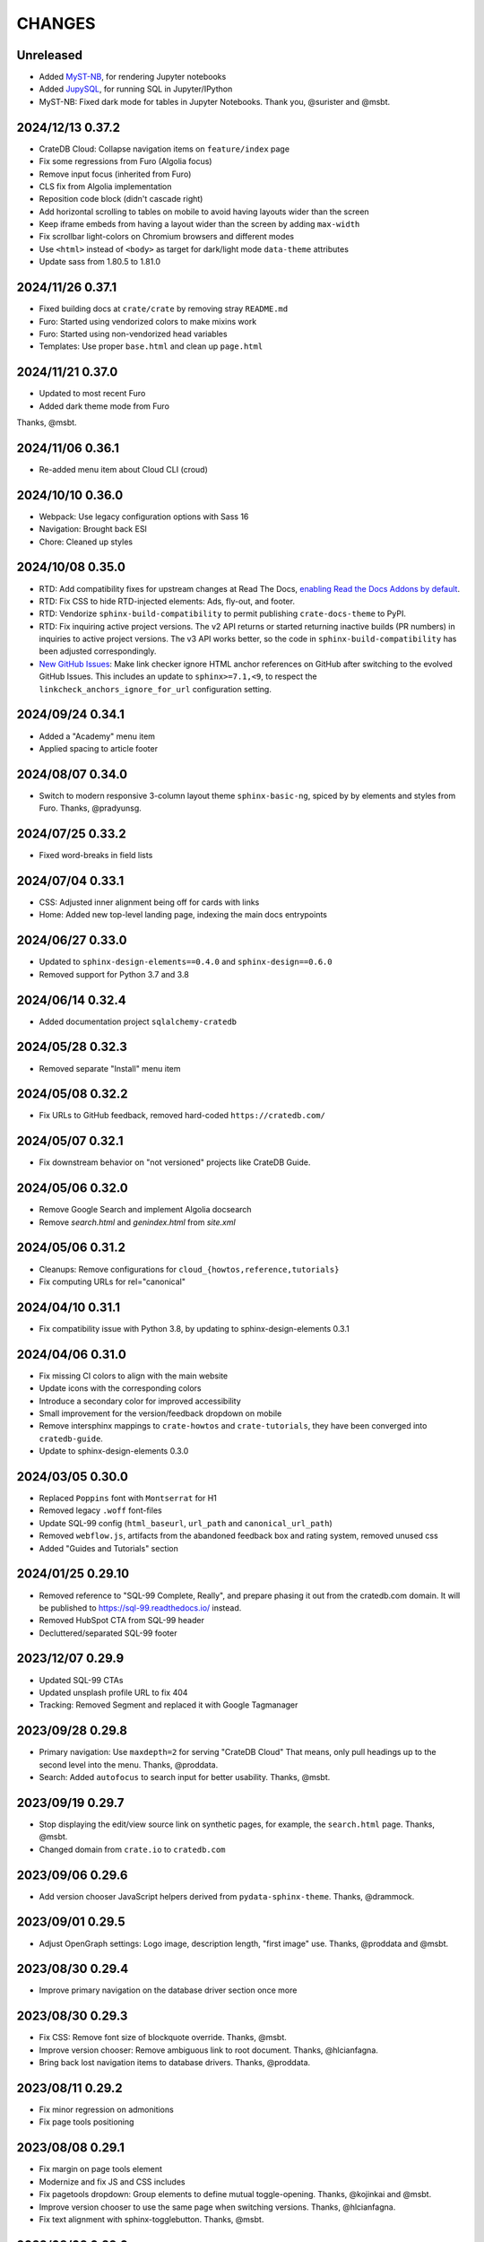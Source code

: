 =======
CHANGES
=======


Unreleased
----------
- Added `MyST-NB`_, for rendering Jupyter notebooks
- Added `JupySQL`_, for running SQL in Jupyter/IPython
- MyST-NB: Fixed dark mode for tables in Jupyter Notebooks.
  Thank you, @surister and @msbt.

.. _JupySQL: https://jupysql.ploomber.io/
.. _MyST-NB: https://myst-nb.readthedocs.io/

2024/12/13 0.37.2
-----------------
- CrateDB Cloud: Collapse navigation items on ``feature/index`` page
- Fix some regressions from Furo (Algolia focus)
- Remove input focus (inherited from Furo)
- CLS fix from Algolia implementation
- Reposition code block (didn't cascade right)
- Add horizontal scrolling to tables on mobile to avoid having layouts wider than the screen
- Keep iframe embeds from having a layout wider than the screen by adding ``max-width``
- Fix scrollbar light-colors on Chromium browsers and different modes
- Use ``<html>`` instead of ``<body>`` as target for dark/light mode ``data-theme`` attributes
- Update sass from 1.80.5 to 1.81.0

2024/11/26 0.37.1
-----------------
- Fixed building docs at ``crate/crate`` by removing stray ``README.md``
- Furo: Started using vendorized colors to make mixins work
- Furo: Started using non-vendorized head variables
- Templates: Use proper ``base.html`` and clean up ``page.html``

2024/11/21 0.37.0
-----------------
- Updated to most recent Furo
- Added dark theme mode from Furo

Thanks, @msbt.

2024/11/06 0.36.1
-----------------
- Re-added menu item about Cloud CLI (croud)

2024/10/10 0.36.0
-----------------
- Webpack: Use legacy configuration options with Sass 16
- Navigation: Brought back ESI
- Chore: Cleaned up styles

2024/10/08 0.35.0
-----------------
- RTD: Add compatibility fixes for upstream changes at Read The Docs,
  `enabling Read the Docs Addons by default`_.
- RTD: Fix CSS to hide RTD-injected elements: Ads, fly-out, and footer.
- RTD: Vendorize ``sphinx-build-compatibility`` to permit publishing
  ``crate-docs-theme`` to PyPI.
- RTD: Fix inquiring active project versions.
  The v2 API returns or started returning inactive builds (PR numbers) in
  inquiries to active project versions. The v3 API works better, so the
  code in ``sphinx-build-compatibility`` has been adjusted correspondingly.
- `New GitHub Issues`_: Make link checker ignore HTML anchor references
  on GitHub after switching to the evolved GitHub Issues. This includes an
  update to ``sphinx>=7.1,<9``, to respect the
  ``linkcheck_anchors_ignore_for_url`` configuration setting.

.. _enabling Read the Docs Addons by default: https://about.readthedocs.com/blog/2024/07/addons-by-default/
.. _New GitHub Issues: https://github.blog/changelog/2024-10-01-evolving-github-issues-public-beta/

2024/09/24 0.34.1
-----------------
- Added a "Academy" menu item
- Applied spacing to article footer

2024/08/07 0.34.0
-----------------
- Switch to modern responsive 3-column layout theme ``sphinx-basic-ng``,
  spiced by by elements and styles from Furo. Thanks, @pradyunsg.

2024/07/25 0.33.2
-----------------
- Fixed word-breaks in field lists

2024/07/04 0.33.1
-----------------
- CSS: Adjusted inner alignment being off for cards with links
- Home: Added new top-level landing page, indexing the main docs entrypoints

2024/06/27 0.33.0
-----------------
- Updated to ``sphinx-design-elements==0.4.0`` and ``sphinx-design==0.6.0``
- Removed support for Python 3.7 and 3.8

2024/06/14 0.32.4
-----------------
- Added documentation project ``sqlalchemy-cratedb``

2024/05/28 0.32.3
-----------------
- Removed separate "Install" menu item

2024/05/08 0.32.2
-----------------
- Fix URLs to GitHub feedback, removed hard-coded ``https://cratedb.com/``

2024/05/07 0.32.1
-----------------
- Fix downstream behavior on "not versioned" projects like CrateDB Guide.

2024/05/06 0.32.0
-----------------
- Remove Google Search and implement Algolia docsearch
- Remove `search.html` and `genindex.html` from `site.xml`

2024/05/06 0.31.2
-----------------
- Cleanups: Remove configurations for ``cloud_{howtos,reference,tutorials}``
- Fix computing URLs for rel="canonical"

2024/04/10 0.31.1
-----------------
- Fix compatibility issue with Python 3.8, by updating to
  sphinx-design-elements 0.3.1

2024/04/06 0.31.0
-----------------
- Fix missing CI colors to align with the main website
- Update icons with the corresponding colors
- Introduce a secondary color for improved accessibility
- Small improvement for the version/feedback dropdown on mobile
- Remove intersphinx mappings to ``crate-howtos`` and ``crate-tutorials``,
  they have been converged into ``cratedb-guide``.
- Update to sphinx-design-elements 0.3.0


2024/03/05 0.30.0
-----------------

- Replaced ``Poppins`` font with ``Montserrat`` for H1
- Removed legacy ``.woff`` font-files
- Update SQL-99 config (``html_baseurl``, ``url_path``
  and ``canonical_url_path``)
- Removed ``webflow.js``, artifacts from the abandoned 
  feedback box and rating system, removed unused css
- Added "Guides and Tutorials" section


2024/01/25 0.29.10
------------------

- Removed reference to "SQL-99 Complete, Really", and
  prepare phasing it out from the cratedb.com domain.
  It will be published to https://sql-99.readthedocs.io/ instead.
- Removed HubSpot CTA from SQL-99 header
- Decluttered/separated SQL-99 footer


2023/12/07 0.29.9
-----------------

- Updated SQL-99 CTAs
- Updated unsplash profile URL to fix 404
- Tracking: Removed Segment and replaced it with Google Tagmanager


2023/09/28 0.29.8
-----------------

- Primary navigation: Use ``maxdepth=2`` for serving "CrateDB Cloud"
  That means, only pull headings up to the second level into the menu.
  Thanks, @proddata.
- Search: Added ``autofocus`` to search input for better usability.
  Thanks, @msbt.


2023/09/19 0.29.7
-----------------

- Stop displaying the edit/view source link on synthetic pages, for example,
  the ``search.html`` page. Thanks, @msbt.
- Changed domain from ``crate.io`` to ``cratedb.com``


2023/09/06 0.29.6
-----------------

- Add version chooser JavaScript helpers derived from ``pydata-sphinx-theme``.
  Thanks, @drammock.


2023/09/01 0.29.5
-----------------

- Adjust OpenGraph settings: Logo image, description length, "first image" use.
  Thanks, @proddata and @msbt.


2023/08/30 0.29.4
-----------------

- Improve primary navigation on the database driver section once more


2023/08/30 0.29.3
-----------------

- Fix CSS: Remove font size of blockquote override. Thanks, @msbt.
- Improve version chooser: Remove ambiguous link to root document.
  Thanks, @hlcianfagna.
- Bring back lost navigation items to database drivers. Thanks,
  @proddata.


2023/08/11 0.29.2
-----------------

- Fix minor regression on admonitions
- Fix page tools positioning


2023/08/08 0.29.1
-----------------

- Fix margin on page tools element
- Modernize and fix JS and CSS includes
- Fix pagetools dropdown: Group elements to define mutual toggle-opening.
  Thanks, @kojinkai and @msbt.
- Improve version chooser to use the same page when switching versions.
  Thanks, @hlcianfagna.
- Fix text alignment with sphinx-togglebutton. Thanks, @msbt.


2023/08/03 0.29.0
-----------------

- Edit primary navigation in left sidebar

  - "CrateDB Cloud" documentation has been bundled into a single repository, now
    located at ``/docs/cloud``
  - Add link to "Community" and "Integration tutorials"
  - Rename ``Install CrateDB`` to ``Install``, and ``Reference`` to ``CrateDB Reference``
  - Improve appearance of bottom section

- Consolidated Cloud Docs: Adjust intersphinx root references

  - Those project references have been dissolved:
    ``cloud-reference``, ``cloud-tutorials``, and ``cloud-howtos``
  - The new canonical intersphinx project reference is just ``cloud``

- UI: Increase z-index of feedback chooser content
- Update jquery to 3.7.0
- Update jinja2 to <3.2


2023/08/01 0.28.2
-----------------

- Adjust footer navigation after web site update. Thanks, @msbt.


2023/07/29 0.28.1
-----------------

- Fix admonition content styles for links and item lists
- Fix version chooser enablement
- Update to Sphinx ``sphinx>=4.6,<7``


2023/07/27 0.28.0
-----------------

- Add modern components from the Sphinx ecosystem: myst-parser, sphinx-design,
  sphinx-inline-tabs, sphinx-subfigure, sphinx-togglebutton, sphinxcontrib-mermaid.
- Refactor GitHub feedback component to separate files
- Migrate version chooser component to sphinx-design dropdown
- Use compact variant of GitHub feedback component at the top of the page
- Remove external links indicator
- Improve visual appearance of admonition components
- Add new ``cloud-docs`` documentation project


2023/05/15 0.27.1
-----------------

- Removed ``code``-tag from a mobile media query to fix headlines font-sizes


2023/04/18 0.27.0
-----------------

- Change Crate.io logo to CrateDB
- Remove Crate.io footer logo
- Update Favicons
- Update the ESI fallback links in case we disable it at some point
- Use relative links to pages
- Update opengraph image
- Enable meta description via ``ogp_enable_meta_description = True``


2022/12/29 0.26.5
-----------------

- Fix wheel package.


2022/12/29 0.26.4
-----------------

- Fix visual appearance of Intersphinx references per ``xref`` CSS.
  Don't render links in bold text when using custom label. Happens,
  for example, with ``:class:dictionaries <py:dict>``.


2022/09/05 0.26.3
-----------------

- SQL-99: Replace regular buttons with HubSpot CTAs
- Fix error with switchover to ``js-cookie`` library


2022/07/25 0.26.2
-----------------

- Fix ``js-cookie`` library import


2022/07/25 0.26.1
-----------------

- Fix webpack expose configuration for ``js-cookie`` library


2022/07/22 0.26.0
-----------------

- Fix copying multi-line console snippets with ``sphinx-copybutton``
- Update JavaScript dependencies across the board
- Replace ``jquery-cookie`` with ``js-cookie``
- Add missing ``loading="lazy"`` to footer images


2022/07/13 0.25.0
-----------------

- Bump runtime dependency versions
- Bring CI setup up to speed
- Upgrade to Sphinx 5
- Search: Add message if no results were found
- Search: Don't show if ``googleapis.com`` doesn't respond
- SEO: Change Open Graph description length from 300 to 150 characters
- UI: Make tables scroll horizontally on devices with <991px width
- UI: Remove whitespace at the top on SQL-99 on devices <991px width
- UI: Remove column layout from field lists on devices <560px width


2022/06/23 0.24.5
-----------------

- Fix ``proxied_static_path`` context variable following an RTD update


2022/05/17 0.24.4
-----------------

- Another hide navbar when opening anchor links fix


2022/05/16 0.24.3
-----------------

- Fix dropdown menu overlap
- Hide navbar when opening anchor links fix


2022/05/16 0.24.2
-----------------

- Add height attribute to crate.io logo to avoid CLS
- Hide navbar when opening anchor links


2022/05/04 0.24.1
-----------------

- Fix sidebar toc collapse setting


2022/05/04 0.24.0
-----------------

- Fix padding-top for SQL-99 documentation. Thanks, @msbt!
- Update Open Graph image. Thanks, @msbt!
- Improve menu structure of left-hand sidebar. Thanks, @jayeff!


2022/04/05 0.23.0
-----------------

- Fix path to ERDF footer logo
- Avoid reflow on content div element when loading the page
- Disable smooth scrolling


2022/03/31 0.22.3
-----------------

- SQL-99: Fix hover and active states of search button and search input field


2022/03/30 0.22.2
-----------------

- Style: Don't uppercase text, it doesn't look good with the new font


2022/03/30 0.22.1
-----------------

- Fix typo within "SQL-99 Complete, Really"
- Add an option to adjust the ``html_context`` of individual projects,
  for disabling the GitHub feedback box on the SQL-99 project.


2022/03/29 0.22.0
-----------------

- Add ``html_context`` variable to main configuration blueprint
- Fixed mobile view on ``search.html``
- Provide different design for "SQL-99 Complete, Really" in order to more clearly
  separate it from the other documentation projects
- Use Sphinx-native search for "SQL-99 Complete, Really"
- Change primary font to ``Inter`` and secondary to ``Poppins``, remove ``Blender``
- Prevent console errors when no navbar is available
- Disable GitHub feedback box on the SQL-99 project
- Fix regression: Bring back ``pygments.css`` in ``base.html``
- Visually hide injected footer (RTD-native version chooser) after enabling RTD API access


2022/03/25 0.21.4
-----------------

- Adjust ``proxied_api_host`` once more to fix RTD API access in reverse proxy
  scenarios


2022/03/25 0.21.3
-----------------

- Mitigate double include of ``pygments.css``
- Adjust ``proxied_api_host`` to make RTD footer and version data injection work
  in reverse proxy scenarios
- Adjust dependencies to use Sphinx<4 and Jinja2<3.1


2022/03/01 0.21.2
-----------------

- Search: Don't trigger search without expression
- Search: Make navigation work even on ``search.html``
- Search: Only load ``search.js`` when actually visiting the search page
- Adjust background color of version chooser


2022/03/01 0.21.1
-----------------

- Fix search


2022/03/01 0.21.0
-----------------

- New header (hides when scrolling down, comes back when scrolling up)
- Revamped search (added pagination, number of results, source)


2022/02/15 0.20.1
-----------------

- Fix inline Google Search API request


2022/02/15 0.20.0
-----------------

- Added ``google_search_api_key``, ``google_search_cx_id`` and the corresponding
to environment variables to ``init.py`` and ``theme.conf`` to improve search
- Added HubSpot newsletter footer include


2021/12/07 0.19.1
-----------------

- Fix for promo header


2021/12/06 0.19.0
-----------------

- Updated logo, favicon, icons, fonts and colors for design refresh
- Added promo header (``notif-include``) in ``navbar.html``
- Re-added newsletter in ``footer.html`` placeholder for testing


2021/11/09 0.18.0
-----------------

- Updated/added ESI links/css for navi-header/footer to include HubSpot pages
- Added ``theme_tracking_hubspot_id`` and ``TRACKING_HUBSPOT_ID`` to
  ``init.py`` and ``theme.conf``
- Footer now includes GitHub stars


2021/10/12 0.17.0
-----------------

- Updated fallback header and footer navi
- Included a higher res ERDF image


2021/08/26 0.16.1
-----------------

- Fix "align-left" and "align-right" directives: Don't use bold text on them.
- Fix sphinx-copybutton appearance.


2021/08/06 0.16.0
-----------------

- Improve contrast of highlighted code examples
- Harmonize heading styles


2021/06/18 0.15.4
-----------------

- Switch sphinx-copybutton cursor to pointer
- Improve sphinx-copybutton: Enable copying empty lines


2021/06/07 0.15.3
-----------------

- Add ``|striptags`` to the Segment titles for proper sanitizing
- Improve version pinning


2021/05/28 0.15.2
-----------------

- Improve sphinx-copybutton: Also handle ``PS>`` prompt for Powershell
- Improve top and bottom margins for headings


2021/05/27 0.15.1
-----------------

- Fix some client docs intersphinx URLs
- Adjust style of highlighted codeblocks: Border, border radius and shadow
- Improve OpenGraph `og:url` computation
- Fix ``Uncaught TypeError: $.cookie is not a function``
- Fix version dropdown by re-adding "Webflow: Front-end site library"


2021/05/26 0.15.0
-----------------

- Minor CSS fixup for glossary link
- Upgrade to crate-docs 2.0.0
- Permit installation on Sphinx 4
- Add intersphinx mapping for cross referencing documentation across different
  repositories
- Improve bundling of custom JavaScript and CSS assets
- Fix the docs title for Segment.io / GA tracking
- Add ESI snippets for a dynamic promotion header and newsletter footer
- Improve margins and rename section class to ``w-canvas`` for proper tagging
- Add extension "sphinxcontrib.plantuml"
- Add extension "sphinxext.opengraph"
- Add "sphinx-copybutton" extension
- Use Pygments style "material" for code highlighting
- Add `doing_docs` config module (hidden menu item)


2021/03/18 0.14.0
-----------------

- Fix list styling in admonition blocks
- Glossary links are now styled black with a dotted underline


2021/03/15 0.13.3
-----------------

- Fix a typo (character case) in `sidebartoc.html` causing the TOC to not
  display for the Cloud How-Tos project


2021/03/15 0.13.2
-----------------

- Preloading the full star of the rating system to prevent empty stars
- Added a note about ``custom.css`` and ``custom.js``
- Fix sidebar TOC . Previously, Sphinx was not expanding the sidebar TOC for
  both how-to projects.


2021/02/03 0.13.1
-----------------

- Added meta description to index.rst for testing
- Properly aligned footer container with the others
- Changed crate.io logo from png to svg
- Changed to svg stars from characters so all platforms look the same
- Changed menu from fontawesome bars to spans
- Fixed minor regressions from last update (borders, indents)
- Excluded internal links from external link icon
- Removed fontawesome.js


2021/01/26 0.13.0
-----------------

- SEO: Added `rel="noopener"` to Github links (links to cross-origin
  destinations are unsafe)
- Updated/removed Bootstrap and jQuery packages (nine vulnerabilities detected)
- SEO: Added `height: auto;` to the logo css (lighthouse cought a wrong AR)
- SEO: Added alt & title tags to logos in header and footer
- Moved esi to the correct position
- SEO: Added dns-prefech/preconnect to googleapis.com and cdn.crate.io
- Updated version tag for css/js in `base.html` for cleaner caches
- SEO: Added language `xml:lang="en" lang="en"`
- Added Favicon
- SEO: Preloading Font
- SEO: Minified/Combined static js/css files (except custom and doctools)
- SEO: Removed `maximum-scale=1` from meta viewport to allow zooming
- Added new rating feature below the feedbackbox
- SEO: Changed h3 to h2 for feedbackbox and new rating
- Fixed a minor css error in `crateio.css` and added `font-display: swap;`
- Fixed colors of the `Toggle Doc Menu` (mobile)
- Add left-margin to all lists
- Fix paragraph margins for lists using the "open" class


2020/12/01 0.12.0
-----------------

- Permit installation with more recent versions of Sphinx by relaxing strict
  dependency on ``Sphinx==1.8.5``
- Update to ``sphinxcontrib-plantuml==0.19``


2020/10/22 0.11.0
-----------------

- Added WordPress navi as edge side include via Varnish
- Added bottom margin to code highlights

2020/10/06 0.10.17
------------------

- New icons and colors for admonitions


2020/09/17 0.10.16
------------------

- Dropped unnecessary versioned sphinx requirement specified by docs project
- Changed url for `Try CrateDB` to the CrateDB Cloud anchor
- Excluded images from external link indicator


2020/09/02 0.10.15
------------------

- Fix typo in URL for Clients & Tools


2020/09/01 0.10.14
------------------

- Add class to exclude feedback box links from external link indicator


2020/08/31 0.10.13
------------------

- The sitemap_url_scheme setting is now manually configured so that sitemap
  links work correctly when built locally and on Read The Docs.


2020/08/27 0.10.12
------------------

- Change sitemap name to `site.xml`
- Add page title to issue search to filter out false positives for root
  index.html page (and potentially other scenarios)
- Switch default issue label from "area: docs" to "team: tech writing"
- Fix subheading link styles so they are consistent with <h1> elements


2020/08/25 0.10.11
------------------

- Change sitemap name to `crate.xml` to see if that works with RTD


2020/08/25 0.10.10
------------------

- Add padding-top to the current menu item
- Change link color to fit the new one on crate.io
- Add external link indicator


2020/08/24 0.10.9
-----------------

- Add configuration to change sitemap name


2020/08/24 0.10.8
-----------------

- Remove html_extra_path for crate-howtos.py


2020/08/20 0.10.7
-----------------

- Add config to implement custom robots.txt


2020/08/18 0.10.6
-----------------

- Update docs projects config files to match sphinx-sitemap upgrade


2020/08/18 0.10.5
-----------------

- Update sphinx-sitemap to latest version


2020/08/04 0.10.4
-----------------

- Updated GitHub label to "area: docs"
- Added comparison page
- Rearranged partner page
- Removed comparison from footer


2020/07/23 0.10.3
-----------------

- Updated navbar and footer to match main website


2020/07/22 0.10.2
-----------------

- Downgraded Sphinx dependency to 1.8.5 (matches new RTD default)


2020/07/20 0.10.1
-----------------

- Updated dependency to Sphinx 3.1.2


2020/06/22 0.10.0
-----------------

- Removed hardcoded segment tracking ID. Instead, this is now settable in the
  project's ``conf.py``, or by exporting the ``TRACKING_SEGMENT_ID``
  environment variable during the build.


2020/06/04 0.9.6
----------------

- Fixed links in pre-filled text in docs issue template
- Improved Feedback section (one fetch instead of two) and updated tracking


2020/05/18 0.9.5
----------------

- Fixed project titles


2020/05/06 0.9.4
----------------

- Fixed search string
- Fixed use of HTML suffix


2020/05/06 0.9.3
----------------

- New issues now come with pre-filled template text
- Feedback section now only shows issues that relate to the current page
- Re-enable GitHub Feedback section


2020/05/04 0.9.2
----------------

- Disabled GitHub Feedback section for more testing


2020/05/04 0.9.1
----------------

- Added GitHub Feedback section


2020/04/29 0.9.0
----------------

- Added new Clients and Tools project to CrateDB section
- Split off links to client library docs projects and drop "Clients" menu item


2020/03/31 0.8.2
----------------

- Deleted unused modules
- Fixed template logic


2020/03/30 0.8.1
----------------

- Moved Admin UI and Crash into the CrateDB section.


2020/03/30 0.8.0
----------------

- Updates for docs reshuffle, including nav bar update and module name changes.


2020/01/22 0.7.5
----------------

- Edited a function that shows/hides the toggled docs menu on mobile.
- Changed ``z-index`` of ``header.header-nav`` so ``version-select-container``
  won't overlap on mobile
- Changed ``Edit on GitHub`` link from ``blob`` to ``edit`` in ``layout.html``


2020/01/21 0.7.4
----------------

- Removed a function that hides the toggled docs menu on mobile.


2020/01/20 0.7.3
----------------

- Changed ``width`` to ``100%`` and ``max-width`` to ``400px`` on
  ``.main-nav`` for tablet and mobile to prevent overflow on smaller
  devices in ``custom.css``.
- Added ``minWidth: 992`` for ``sticky-sidebar`` to ``layout.html`` to
  fix scroll issues on mobile devices.
- Removed ``60px`` padding in ``.toctree`` to get rid of the whitespace.
- Added ``20px`` margin below to ``.bs-docs-sidebar`` so the ``h1`` won't
  overlap.


2019/12/19 0.7.2
----------------

- Aligned docs nav bar to the website and in regard to the latest
  product addition
- Added CrateDB Cloud on Azure
- Deleted comparison page


2019/11/08 0.7.1
----------------

- Updated top nav and bottom nav to match site
- Removed Getting Started navigation link
- Made Tutorials link un-hidden


2019/10/30 0.7.0
----------------

- Update GitHub shortcut Ctrl + e
- Add (hidden) CrateDB Tutorials project
- Update Python conf module names to reflect current docs structure


2019/10/01 0.6.0
----------------

- Add a "view on GitHub" button
- Add a key shortcut Ctrl + e to open the GitHub page.


2019/09/23 0.5.85
-----------------

- Display Cloud Getting Started link


2019/08/16 0.5.84
-----------------

- Remove title attribute from navigation links
- Upgrade docs utils to 0.1.11


2019/07/24 0.5.83
-----------------

- Add Cloud Getting Started project


2019/07/10 0.5.82
-----------------

- Fix bolding of literals in left-hand navigation menu


2019/07/09 0.5.81
-----------------

- Upgrade to docs style 0.1.10
- Improve left-hand navigation menu scrolling


2019/07/05 0.5.80
-----------------

- Add stub documentation project for testing the theme
- Add new standalone config module for documentation projects that don't appear
  in the navigation menu
- Revamp package build system
- Removed unused `docutils.conf` file
- Update package description
- Bump required Python version to 3.7
- Tidy up `.gitignore`
- Tidy up top-level documentation


2019/07/04 0.5.79
-----------------

- Improved navigation menu scroll behaviour.
- Fixed style of <code> titles in navigation menu.
- Removed mmenu.all.min.js library.
- Updated LICENSE and NOTICE.


2019/05/27 0.5.78
-----------------

- Removed Python 2 in favour of Python 3.
- Removed setuptools requirement.


2019/05/15 0.5.77
-----------------

- Link to the IoT Data Platform docs is hidden unless you are currently viewing
  those docs.


2019/05/13 0.5.76
-----------------

- Added new CrateDB Cloud IoT Data Platform docs project. This includes a new
  template config module and a change to the HTML navigation menu.


2019/04/26 0.5.75
-----------------

- Unreleased


2019/04/26 0.5.74
-----------------

- Change the ``html_context`` keys for custom js/css scripts from
  ``script_files`` to ``extra_script_files`` and from ``css_files`` to
  ``extra_css_files``.
  This change fixes a regression that was introduced in ``0.5.73`` which
  allowed the build process on RTD to "inject" their css/js using the
  ``script_files``/``css_files`` keys of the html context.


2019/04/10 0.5.73
-----------------

- Change depth of toc tree of Cloud CLI project to 2.

- Allow per-project additional script files by specifying ``script_files`` in
  the project's ``html_context`` (in ``conf.py``).

- Allow per-project additional css files by specifying ``css_files`` in
  the project's ``html_context`` (in ``conf.py``).


2019/03/19 0.5.72
-----------------

- Aligned doc footer and website footer


2019/02/04 0.5.71
-----------------

- Remove Slack button


2019/02/04 0.5.70
-----------------

- Fix sitemap


2019/01/28 0.5.69
-----------------

- Update project URLs


2019/01/22 0.5.68
-----------------

- Add Croud docs


2018/12/10 0.5.67
-----------------

- Fix link to CrateDB Cloud docs


2018/12/06 0.5.66
-----------------

- Fixed config issue


2018/12/06 0.5.65
-----------------

- Add CrateDB Cloud to navigation
- Fix support link


2018/11/27 0.5.64
-----------------

- Update navigation to match primary website


2018/10/15 0.5.63
-----------------

- Retitle Npgsql navigation link


2018/10/15 0.5.62
-----------------

- Fix .NET config module


2018/10/15 0.5.61
-----------------

- Add .NET client and fix navigation


2018/09/18 0.5.60
-----------------

- Increase SQL-99 TOC level in the side navigation


2018/09/13 0.5.59
-----------------

- Add SQL-99 docs project (hidden for now)


2018/05/30 0.5.58
-----------------

- Add admonition graphics and change admonition styles


2018/03/22 0.5.57
-----------------

- Add step to update setuptools to DEVELOP.rst
- Fixed an issue that caused the search to contain HTML in the preview


2018/03/01 0.5.56
-----------------

- Update navbar


2018/02/14 0.5.55
-----------------

- Add trailing slash to links


2018/02/13 0.5.54
-----------------

- Fix template error


2018/02/13 0.5.53
-----------------

- Added new docs project for Admin UI


2018/02/02 0.5.52
-----------------

- Added dependency to sphinx_sitemap


2018/02/01 0.5.51
-----------------

- Added new menu


2017/11/21 0.5.50
-----------------

- Correct nested list margin


2017/11/20 0.5.49
-----------------

- Adjust sidebar div styling
- Fix heading link color
- Added bottom margin to imgs


2017/11/08 0.5.48
-----------------

- Fix link


2017/11/08 0.5.47
-----------------

- Fix build for epub builder
- Add getting started docs


2017/11/03 0.5.46
-----------------

- Chop off en/latest when building alt version links


2017/10/26 0.5.45
-----------------

- Conditionally apply canonical url patch based on builder type


2017/10/25 0.5.44
-----------------

- Update canonical URLs to use "en/latest"


2017/10/25 0.5.43
-----------------

- Force canonical URL override on RTD


2017/10/09 0.5.42
-----------------

- Limit sidebar height and scroll the overflow
- Remove link styling from content headings
- Style admonition links to be more visible
- Add some bottom margin to the tables for spacing


2017/09/12 0.5.41
-----------------

- Hide mobile nav toggle on desktop viewport


2017/09/11 0.5.40
-----------------

- Improvements for mobile browsers


2017/09/05 0.5.39
-----------------

- Remove topic div border


2017/09/05 0.5.38
-----------------

- Add search results structure to jQuery function


2017/09/04 0.5.37
-----------------

- Correct HTML structure for search results
- Minor style changes


2017/09/01 0.5.36
-----------------

- Fixed the scroll jerk issue on the sidebar
- Updated the navbar to match the newer version on the website
- Expanded container layout to match newer design
- Added search documentation button to sidebar
- Improved styling of search results page
- Added custom.js and custom.css for easy front-end changes


2017/08/24 0.5.35
-----------------

- Debug release


2017/08/17 0.5.34
-----------------

- fixed and updated segment tracking code


2017/08/01 0.5.33
-----------------

- Removed debug code


2017/08/01 0.5.32
-----------------

- Debug release


2017/08/01 0.5.31
-----------------

- Debug release


2017/08/01 0.5.30
-----------------

- Debug release


2017/08/01 0.5.29
-----------------

- Dropped favicon config
- Updated canonical URL config


2017/07/18 0.5.28
-----------------

- Increase TOC depth for CrateDB guide


2017/07/18 0.5.27
-----------------

- Drop Java docs from navigation


2017/07/17 0.5.26
-----------------

- Drop Mesos docs from navigation


2017/07/10 0.5.25
-----------------

- Update navigation for docs reorganisation


2017/07/03 0.5.24
-----------------

- Fix display of literals


2017/05/02 0.5.23
-----------------

- Fix issue that caused the doc navigation to not be displayed


2017/04/25 0.5.22
-----------------

- Fix CSS filename and HTML indentation


2017/04/24 0.5.21
-----------------

- Fix CSS issues


2017/04/24 0.5.20
-----------------

- Bump version for new upload


2017/04/20 0.5.19
-----------------

- Updated header and footer to match main website


2017/02/20 0.5.18
-----------------

- Fixed issue that caused the search result links to be broken


2017/02/20 0.5.17
-----------------

- Added style for tip type admonitions


2017/01/16 0.5.16
-----------------

- Added style for caution type admonitions


2016/06/22 0.5.15
-----------------

- Conf file for mesos was missing


2016/06/22 0.5.14
-----------------

- Added menu item for mesos-framework docs


2016/05/17 0.5.13
-----------------

- Fix missing favicon


2016/05/03 0.5.12
-----------------

- Fixing menu scroll for long menus


2016/04/26 0.5.11
-----------------

- Made h4 tag style more consistent


2016/04/08 0.5.10
-----------------

- removed /stable from canonical url


2016/04/05 0.5.9
----------------
- Added padding to stop system scroll bars obscuring code


2016/03/30 0.5.8
----------------

- fixed links in footer to exclude .html also updated facebook link


2016/03/17 0.5.7
----------------

- Fixed layout issue that caused a layout overlapping of results on search page


2016/03/16 0.5.6
----------------

- Host ``searchtools.js`` in local theme since RTD has overrided the integrated
  search of Sphinx.


2016/03/01 0.5.5
----------------

- Changed docs menu to allow for new structure and 'scale' section



2016/02/15 0.5.4
----------------

- Changed Links to Downloads and Docs



2016/02/11 0.5.3
----------------

- Fixed menu expansion issue

- Changed font size



2016/01/26 0.5.2
----------------

- Code highlighting improved

- Changed menu titles


2016/01/26 0.5.1
----------------

- Changed Overview link


2016/01/26 0.5.0
----------------

- set up new layout

- Added new project configurations for crate-pdo, crate-dbal, and crate-ruby


2015/12/15 0.4.3
----------------

- Removed two links in the top nav as quick fix for new website

- Fixed the links in the footer section for the new urls


2015/09/05 0.4.2
----------------

- New section Use Cases

- updated Segment analytics snippet

- send events separate ID with extended attributes

- IP is now owned by Crate.IO GmbH

- signup for newsletter added


2015/07/17 0.4.1
----------------

- fixed broken links in page header

- removed support for Google Analytics tracking


2015/06/02 0.4.0
----------------

- updated CSS to new Crate look & feel


2015/05/26 0.3.9
----------------

- added support for LeadLander analytics


2014/12/03 0.3.8
----------------

- updated favicon


2014/11/11 0.3.7
----------------

- renamed 'Crate Data' to 'Crate'
  and 'Crate Data JDBC Driver' to 'Crate JDBC Driver'


2014/09/05 0.3.6
----------------

- make navigation highlightling follow page scrolling correctly


2014/08/19 0.3.5
----------------

- added styles for 'seealso' and 'todo' color boxes

- added docutils.conf to specify max length of field names


2014/08/07 0.3.4
----------------

- hardcoded canonical url to make documentation public on
  read the docs


2014/08/05 0.3.3
----------------

- added segment.io analytics


2014/07/31 0.3.2
----------------

- fixed internal page links so section headline is visible
  when selecting from left hand navigation

- decreased font size in version list


2014/07/29 0.3.1
----------------

- fixed not closed html tag

- load Google font from https or http depending on doc URL


2014/07/28 0.3.0
----------------

- new style to match website design

- added support for tracking via segment.io

- upgraded to google universal analytics tracking code


2014/07/03 0.2.7
----------------

- fixed css selector for code literals in tables


2014/07/03 0.2.6
----------------

- do not break table header lines and code literals in tables


2014/05/20 0.2.5
----------------

- added conf for crate jdbc driver


2014/05/19 0.2.4
----------------

- fix: linebreaks in code blocks


2014/05/12 0.2.3
----------------

- added conf for java client


2014/05/08 0.2.2
----------------

- fixed crash config


2014/05/08 0.2.1
----------------

- make urls in version dropdown absolute


2014/05/08 0.2.0
----------------

- changed package structure to crate.theme.rtd


2014/05/07 0.1.0
----------------

- Initial theme
